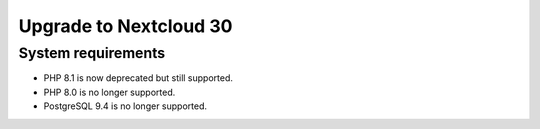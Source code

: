 =======================
Upgrade to Nextcloud 30
=======================

System requirements
-------------------

* PHP 8.1 is now deprecated but still supported.
* PHP 8.0 is no longer supported.
* PostgreSQL 9.4 is no longer supported.